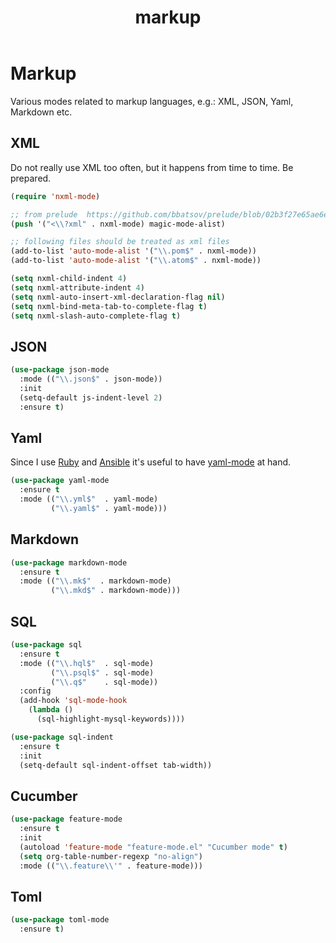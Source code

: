 #+TITLE: markup

* Markup

Various modes related to markup languages, e.g.: XML, JSON, Yaml, Markdown
etc.

** XML

Do not really use XML too often, but it happens from time to time.
Be prepared.

#+BEGIN_SRC emacs-lisp
(require 'nxml-mode)

;; from prelude  https://github.com/bbatsov/prelude/blob/02b3f27e65ae6e213c8046d3196eacb24630600f/modules/prelude-xml.el
(push '("<\\?xml" . nxml-mode) magic-mode-alist)

;; following files should be treated as xml files
(add-to-list 'auto-mode-alist '("\\.pom$" . nxml-mode))
(add-to-list 'auto-mode-alist '("\\.atom$" . nxml-mode))

(setq nxml-child-indent 4)
(setq nxml-attribute-indent 4)
(setq nxml-auto-insert-xml-declaration-flag nil)
(setq nxml-bind-meta-tab-to-complete-flag t)
(setq nxml-slash-auto-complete-flag t)
#+END_SRC

** JSON

#+BEGIN_SRC emacs-lisp
(use-package json-mode
  :mode (("\\.json$" . json-mode))
  :init
  (setq-default js-indent-level 2)
  :ensure t)
#+END_SRC

** Yaml

Since I use [[https://www.ruby-lang.org/en/][Ruby]] and [[http://www.ansible.com/home][Ansible]]
it's useful to have [[https://github.com/yoshiki/yaml-mode/][yaml-mode]] at hand.

#+BEGIN_SRC emacs-lisp
(use-package yaml-mode
  :ensure t
  :mode (("\\.yml$"  . yaml-mode)
         ("\\.yaml$" . yaml-mode)))
#+END_SRC

** Markdown

#+BEGIN_SRC emacs-lisp
(use-package markdown-mode
  :ensure t
  :mode (("\\.mk$"  . markdown-mode)
         ("\\.mkd$" . markdown-mode)))
#+END_SRC

** SQL

#+BEGIN_SRC emacs-lisp
(use-package sql
  :ensure t
  :mode (("\\.hql$"  . sql-mode)
         ("\\.psql$" . sql-mode)
         ("\\.q$"    . sql-mode))
  :config
  (add-hook 'sql-mode-hook
    (lambda ()
      (sql-highlight-mysql-keywords))))

(use-package sql-indent
  :ensure t
  :init
  (setq-default sql-indent-offset tab-width))
#+END_SRC

** Cucumber

#+BEGIN_SRC emacs-lisp
(use-package feature-mode
  :ensure t
  :init
  (autoload 'feature-mode "feature-mode.el" "Cucumber mode" t)
  (setq org-table-number-regexp "no-align")
  :mode (("\\.feature\\'" . feature-mode)))
#+END_SRC

** Toml

#+BEGIN_SRC emacs-lisp
(use-package toml-mode
  :ensure t)
#+END_SRC
